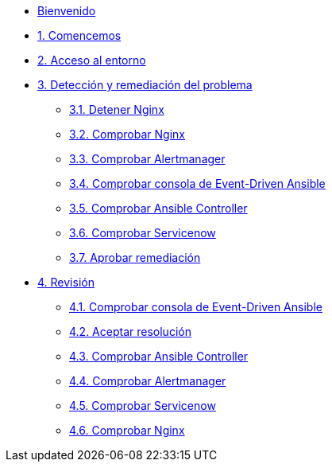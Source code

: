 * xref:index.adoc[Bienvenido]
* xref:getting-started.adoc[1. Comencemos]
* xref:user-configuration.adoc[2. Acceso al entorno]
* xref:explanation-firstpart.adoc[3. Detección y remediación del problema]
** xref:stop-nginx.adoc[3.1. Detener Nginx]
** xref:check-website.adoc[3.2. Comprobar Nginx]
** xref:check-prometheus.adoc[3.3. Comprobar Alertmanager]
** xref:check-eda.adoc[3.4. Comprobar consola de Event-Driven Ansible]
** xref:check-controller.adoc[3.5. Comprobar Ansible Controller]
** xref:check-servicenow.adoc[3.6. Comprobar Servicenow]
** xref:remediation-approve.adoc[3.7. Aprobar remediación]
* xref:explanation-secondpart.adoc[4. Revisión ]
** xref:check-eda-2.adoc[4.1. Comprobar consola de Event-Driven Ansible]
** xref:remediation-approve-2.adoc[4.2. Aceptar resolución ]
** xref:check-controller-2.adoc[4.3. Comprobar Ansible Controller]
** xref:check-prometheus-2.adoc[4.4. Comprobar Alertmanager]
** xref:check-servicenow-2.adoc[4.5. Comprobar Servicenow]
** xref:check-website-2.adoc[4.6. Comprobar Nginx]
